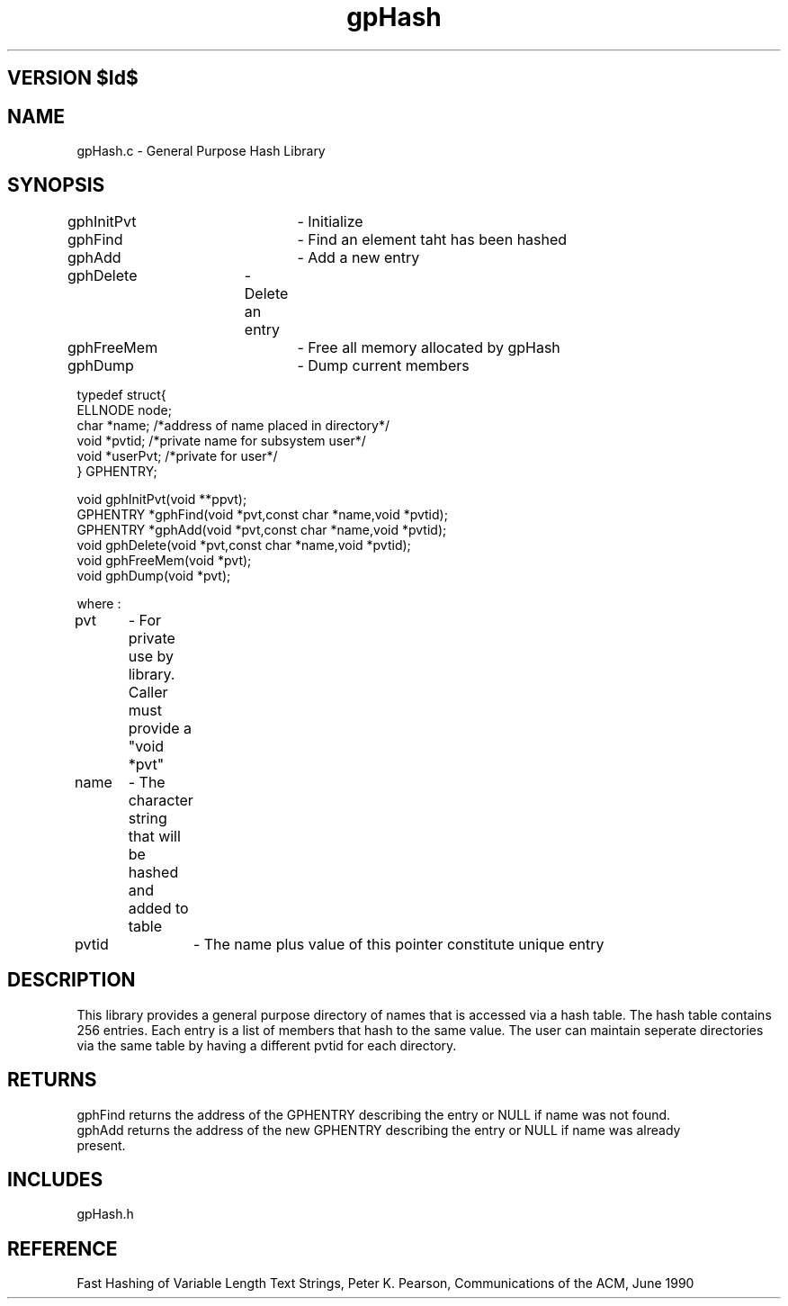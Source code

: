 .TH gpHash 1 "" "General Purpose Character String Hash Library"
.ad b
.SH VERSION $Id$
.SH NAME
gpHash.c - General Purpose Hash Library
.SH SYNOPSIS
.nf

gphInitPvt	- Initialize
gphFind		- Find an element taht has been hashed
gphAdd		- Add a new entry
gphDelete	- Delete an entry
gphFreeMem	- Free all memory allocated by gpHash
gphDump		- Dump current members 


typedef struct{
    ELLNODE     node;
    char        *name;          /*address of name placed in directory*/
    void        *pvtid;         /*private name for subsystem user*/
    void        *userPvt;       /*private for user*/
} GPHENTRY;

void    gphInitPvt(void **ppvt);
GPHENTRY *gphFind(void *pvt,const char *name,void *pvtid);
GPHENTRY *gphAdd(void *pvt,const char *name,void *pvtid);
void gphDelete(void *pvt,const char *name,void *pvtid);
void gphFreeMem(void *pvt);
void gphDump(void *pvt);


where :

pvt	- For private use by library. Caller must provide a "void *pvt"
name	- The character string that will be hashed and added to table
pvtid	- The name plus value of this pointer constitute unique entry

.fi
.SH DESCRIPTION
This library provides a general purpose directory of names that is accessed
via a hash table. The hash table contains 256 entries. Each entry is a list
of members that hash to the same value. The user can maintain seperate directories
via the same table by having a different pvtid for each directory.
.SH RETURNS
.nf
gphFind returns the address of the GPHENTRY describing the entry or NULL if name was not found.
gphAdd returns the address of the new GPHENTRY describing the entry or NULL if name was already
present.
.SH INCLUDES
gpHash.h
.SH REFERENCE
Fast Hashing of Variable Length Text Strings, Peter K. Pearson,
Communications of the ACM, June 1990
.fi
